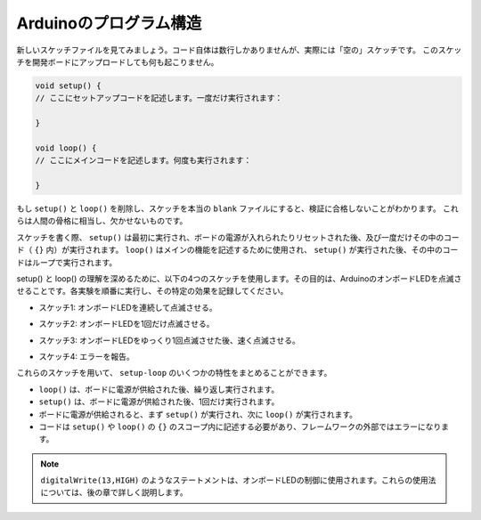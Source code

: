 Arduinoのプログラム構造
===========================

新しいスケッチファイルを見てみましょう。コード自体は数行しかありませんが、実際には「空の」スケッチです。
このスケッチを開発ボードにアップロードしても何も起こりません。

.. code-block:: C

    void setup() {
    // ここにセットアップコードを記述します。一度だけ実行されます：

    }

    void loop() {
    // ここにメインコードを記述します。何度も実行されます：

    }

もし ``setup()`` と ``loop()`` を削除し、スケッチを本当の ``blank`` ファイルにすると、検証に合格しないことがわかります。
これらは人間の骨格に相当し、欠かせないものです。

スケッチを書く際、 ``setup()`` は最初に実行され、ボードの電源が入れられたりリセットされた後、及び一度だけその中のコード（ ``{}`` 内）が実行されます。
``loop()`` はメインの機能を記述するために使用され、 ``setup()`` が実行された後、その中のコードはループで実行されます。

setup() と loop() の理解を深めるために、以下の4つのスケッチを使用します。その目的は、ArduinoのオンボードLEDを点滅させることです。各実験を順番に実行し、その特定の効果を記録してください。

* スケッチ1: オンボードLEDを連続して点滅させる。

.. code-block:: C
    :emphasize-lines: 8,9,10,11

    void setup() {
        // ここにセットアップコードを記述します。一度だけ実行されます：
        pinMode(13,OUTPUT); 
    }

    void loop() {
        // ここにメインコードを記述します。何度も実行されます：
        digitalWrite(13,HIGH);
        delay(500);
        digitalWrite(13,LOW);
        delay(500);
    }

* スケッチ2: オンボードLEDを1回だけ点滅させる。

.. code-block:: C
    :emphasize-lines: 4,5,6,7

    void setup() {
        // ここにセットアップコードを記述します。一度だけ実行されます：
        pinMode(13,OUTPUT);
        digitalWrite(13,HIGH);
        delay(500);
        digitalWrite(13,LOW);
        delay(500);
    }

    void loop() {
        // ここにメインコードを記述します。何度も実行されます：
    }

* スケッチ3: オンボードLEDをゆっくり1回点滅させた後、速く点滅させる。

.. code-block:: C
    :emphasize-lines: 4,5,6,7,12,13,14,15

    void setup() {
        // ここにセットアップコードを記述します。一度だけ実行されます：
        pinMode(13,OUTPUT);
        digitalWrite(13,HIGH);
        delay(1000);
        digitalWrite(13,LOW);
        delay(1000);
    }

    void loop() {
        // ここにメインコードを記述します。何度も実行されます：
        digitalWrite(13,HIGH);
        delay(200);
        digitalWrite(13,LOW);
        delay(200);
    }    

* スケッチ4: エラーを報告。

.. code-block:: C
    :emphasize-lines: 6,7,8,9

    void setup() {
        // ここにセットアップコードを記述します。一度だけ実行されます：
        pinMode(13,OUTPUT);
    }

    digitalWrite(13,HIGH);
    delay(1000);
    digitalWrite(13,LOW);
    delay(1000);

    void loop() {
        // ここにメインコードを記述します。何度も実行されます：
    }    

これらのスケッチを用いて、 ``setup-loop`` のいくつかの特性をまとめることができます。

* ``loop()`` は、ボードに電源が供給された後、繰り返し実行されます。
* ``setup()`` は、ボードに電源が供給された後、1回だけ実行されます。
* ボードに電源が供給されると、まず ``setup()`` が実行され、次に ``loop()`` が実行されます。
* コードは ``setup()`` や ``loop()`` の ``{}`` のスコープ内に記述する必要があり、フレームワークの外部ではエラーになります。

.. note::  
    ``digitalWrite(13,HIGH)`` のようなステートメントは、オンボードLEDの制御に使用されます。これらの使用法については、後の章で詳しく説明します。
